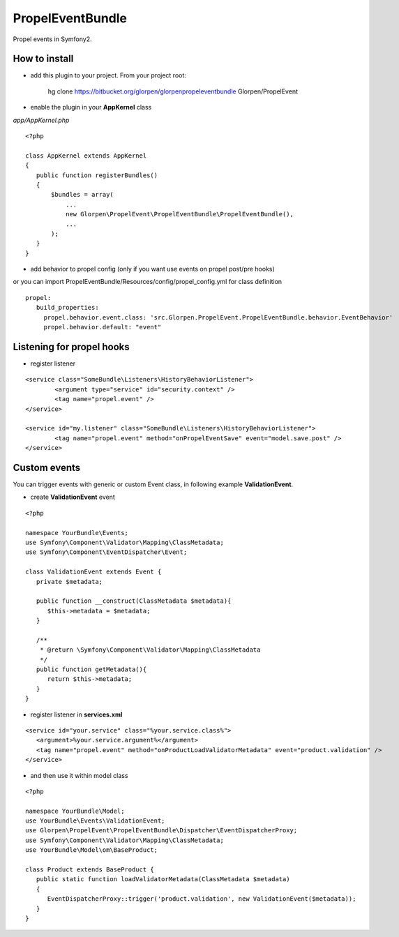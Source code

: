 -----------------
PropelEventBundle
-----------------

Propel events in Symfony2.


How to install
--------------

- add this plugin to your project. From your project root:

    hg clone https://bitbucket.org/glorpen/glorpenpropeleventbundle Glorpen/PropelEvent

- enable the plugin in your **AppKernel** class

*app/AppKernel.php*

::

    <?php
    
    class AppKernel extends AppKernel
    {
       public function registerBundles()
       {
           $bundles = array(
               ...
               new Glorpen\PropelEvent\PropelEventBundle\PropelEventBundle(),
               ...
           );
       }
    }

- add behavior to propel config (only if you want use events on propel post/pre hooks)

or you can import PropelEventBundle/Resources/config/propel_config.yml for class definition

::

     propel:
        build_properties:
          propel.behavior.event.class: 'src.Glorpen.PropelEvent.PropelEventBundle.behavior.EventBehavior'
          propel.behavior.default: "event"


Listening for propel hooks
--------------------------

- register listener

::

	<service class="SomeBundle\Listeners\HistoryBehaviorListener">
		<argument type="service" id="security.context" />
		<tag name="propel.event" />
	</service>
	
	<service id="my.listener" class="SomeBundle\Listeners\HistoryBehaviorListener">
		<tag name="propel.event" method="onPropelEventSave" event="model.save.post" />
	</service>


Custom events
-------------

You can trigger events with generic or custom Event class, in following example **ValidationEvent**. 

- create **ValidationEvent** event

::
   
   <?php
   
   namespace YourBundle\Events;
   use Symfony\Component\Validator\Mapping\ClassMetadata;
   use Symfony\Component\EventDispatcher\Event;
   
   class ValidationEvent extends Event {
      private $metadata;
      
      public function __construct(ClassMetadata $metadata){
         $this->metadata = $metadata;
      }
      
      /**
       * @return \Symfony\Component\Validator\Mapping\ClassMetadata
       */
      public function getMetadata(){
         return $this->metadata;
      }
   }

- register listener in **services.xml**

::

   <service id="your.service" class="%your.service.class%">
      <argument>%your.service.argument%</argument>
      <tag name="propel.event" method="onProductLoadValidatorMetadata" event="product.validation" />
   </service>

- and then use it within model class

::

   <?php
   
   namespace YourBundle\Model;
   use YourBundle\Events\ValidationEvent;
   use Glorpen\PropelEvent\PropelEventBundle\Dispatcher\EventDispatcherProxy;
   use Symfony\Component\Validator\Mapping\ClassMetadata;
   use YourBundle\Model\om\BaseProduct;
   
   class Product extends BaseProduct {
      public static function loadValidatorMetadata(ClassMetadata $metadata)
      {
         EventDispatcherProxy::trigger('product.validation', new ValidationEvent($metadata));
      }
   }
